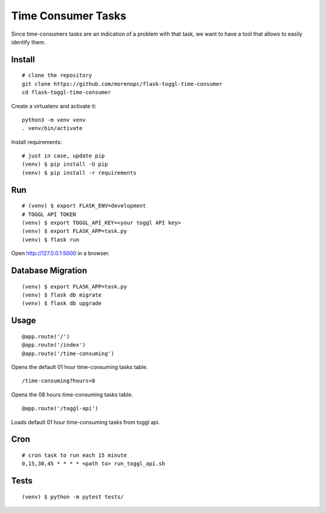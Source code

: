 Time Consumer Tasks
===================

Since time-consumers tasks are an indication of a problem with that task, we want to have a
tool that allows to easily identify them.


Install
-------

::

    # clone the repository
    git clone https://github.com/morenopc/flask-toggl-time-consumer
    cd flask-toggl-time-consumer

Create a virtualenv and activate it::

    python3 -m venv venv
    . venv/bin/activate

Install requirements::

    # just in case, update pip
    (venv) $ pip install -U pip
    (venv) $ pip install -r requirements


Run
---

::

    # (venv) $ export FLASK_ENV=development
    # TOGGL API TOKEN
    (venv) $ export TOGGL_API_KEY=<your toggl API key>
    (venv) $ export FLASK_APP=task.py
    (venv) $ flask run


Open http://127.0.0.1:5000 in a browser.


Database Migration
------------------

::

    (venv) $ export FLASK_APP=task.py
    (venv) $ flask db migrate
    (venv) $ flask db upgrade


Usage
-----

::

    @app.route('/')
    @app.route('/index')
    @app.route('/time-consuming')

Opens the default 01 hour time-consuming tasks table.

::

    /time-consuming?hours=8

Opens the 08 hours time-consuming tasks table.

::

    @app.route('/toggl-api')

Loads default 01 hour time-consuming tasks from toggl api.

Cron
----

::

    # cron task to run each 15 minute
    0,15,30,45 * * * * <path to> run_toggl_api.sh

Tests
-----

::

    (venv) $ python -m pytest tests/
